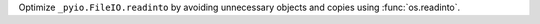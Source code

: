 Optimize ``_pyio.FileIO.readinto`` by avoiding unnecessary objects and copies using :func:`os.readinto`.
